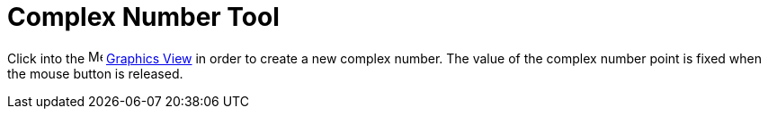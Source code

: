 = Complex Number Tool

Click into the image:16px-Menu_view_graphics.svg.png[Menu view graphics.svg,width=16,height=16]
xref:/Graphics_View.adoc[Graphics View] in order to create a new complex number. The value of the complex number point
is fixed when the mouse button is released.
